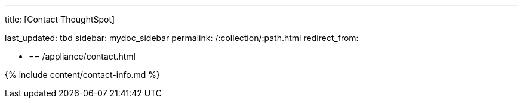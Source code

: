 '''

title: [Contact ThoughtSpot]

last_updated: tbd sidebar: mydoc_sidebar permalink: /:collection/:path.html redirect_from:

* {blank}
+
== /appliance/contact.html

{% include content/contact-info.md %}
